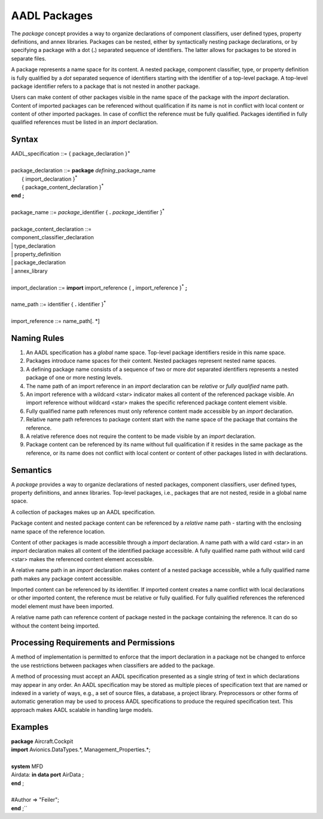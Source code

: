 AADL Packages
=============

The *package* concept provides a way to organize declarations of component classifiers, user defined types, property definitions, and annex libraries. 
Packages can be nested, either by syntactically nesting package declarations, or by specifying a package with a dot (**.**) separated sequence of identifiers. The latter allows for packages to be stored in separate files.

A package represents a name space for its content. A nested package, component classifier, type, or property definition is fully qualified by a *dot* separated sequence of identifiers starting with the identifier of a top-level package. A top-level package identifier refers to a package that is not nested in another package. 

Users can make content of other packages visible in the name space of the package with the *import* declaration.  
Content of imported packages can be referenced without qualification if its name is not in conflict with local content or content of other imported packages. 
In case of conflict the reference must be fully qualified.
Packages identified in fully qualified references must be listed in an *import* declaration.

Syntax
------

| AADL\_specification ::= { package\_declaration }\ :sup:`+`
| 
| package\_declaration ::= **package** *defining*\_package\_name
|   { import\_declaration }\ :sup:`\*`
|   { package\_content\_declaration }\ :sup:`\*`
| **end**  **;**
| 
| package\_name ::= *package*\_identifier { **.** *package*\_identifier }\ :sup:`\*`
| 
| package\_content\_declaration ::=
| component\_classifier\_declaration
| \| type\_declaration
| \| property\_definition
| \| package\_declaration
| \| annex\_library
| 
| import\_declaration ::= **import** import\_reference { **,** import\_reference  }\ :sup:`\*` **;**
| 
| name\_path ::= identifier { **.** identifier }\ :sup:`\*`
| 
| import\_reference ::= name\_path[. \*]


Naming Rules
-------------

1. An AADL specification has a *global* name space. Top-level package identifiers reside in this name space.

2. Packages introduce name spaces for their content. Nested packages represent nested name spaces.

3. A defining package name consists of a sequence of two or more *dot* separated identifiers represents a nested package of one or more nesting levels. 

4. The name path of an import reference in an *import* declaration can be *relative* or *fully qualified* name path.

5. An import reference with a wildcard <star> indicator makes all content of the referenced package visible. An import reference without wildcard <star> makes the specific referenced package content element visible.

6. Fully qualified name path references must only reference content made accessible by an *import* declaration. 

7. Relative name path references to package content start with the name space of the package that contains the reference. 

8. A relative reference does not require the content to be made visible by an *import* declaration.

9. Package content can be referenced by its name without full qualification if it resides in the same package as the reference, or its name does not conflict with local content or content of other packages listed in with declarations. 



Semantics
---------

A *package* provides a way to organize declarations of nested packages, component classifiers, user defined types, property definitions, and annex libraries. 
Top-level packages, i.e., packages that are not nested, reside in a global name space. 

A collection of packages makes up an AADL specification.

Package content and nested package content can be referenced by a *relative* name path - starting with the enclosing name space of the reference location.

Content of other packages is made accessible through a *import* declaration. 
A name path with a wild card <star> in an *import* declaration makes all content of the identified package accessible. A fully qualified name path without wild card <star> makes the referenced content element accessible.

A relative name path in an *import* declaration makes content of a nested package accessible, while a fully qualified name path makes any package content accessible.

Imported content can be referenced by its identifier. If imported content creates a name conflict with local declarations or other imported content, the reference must be relative or fully qualified. For fully qualified references the referenced model element must have been imported.

A relative name path can reference content of package nested in the package containing the reference. It can do so without the content being imported.

Processing Requirements and Permissions
---------------------------------------

A method of implementation is permitted to enforce that the import
declaration in a package not be changed to enforce the use
restrictions between packages when classifiers are added to the
package.

A method of processing must accept an AADL specification presented
as a single string of text in which declarations may appear in any
order. An AADL specification may be stored as multiple pieces of
specification text that are named or indexed in a variety of ways,
e.g., a set of source files, a database, a project library.
Preprocessors or other forms of automatic generation may be used to
process AADL specifications to produce the required specification
text. This approach makes AADL scalable in handling large models.

Examples
--------

| **package** Aircraft.Cockpit
| **import** Avionics.DataTypes.\*, Management\_Properties.\*;
| 
| **system** MFD
| Airdata: **in data port** AirData ;
| **end** ;
| 
| #Author => "Feiler";
| **end** ;``


